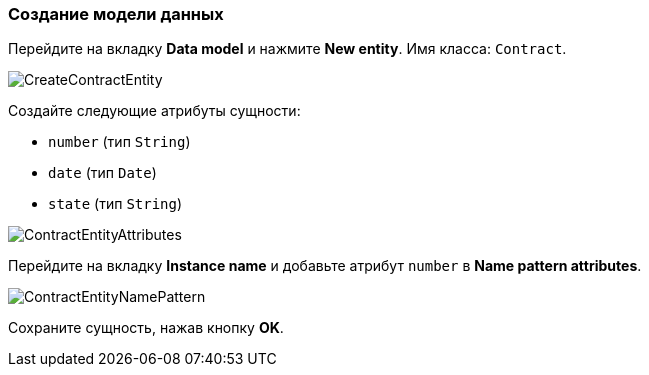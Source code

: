 :sourcesdir: ../../../source

[[qs_data_model_creation]]
=== Создание модели данных

Перейдите на вкладку *Data model* и нажмите *New entity*. Имя класса: `Contract`.

image::CreateContractEntity.png[align="center"]

Создайте следующие атрибуты сущности:

* `number` (тип `String`)
* `date` (тип `Date`)
* `state` (тип `String`)

image::ContractEntityAttributes.png[align="center"]

Перейдите на вкладку *Instance name* и добавьте атрибут `number` в *Name pattern attributes*.

image::ContractEntityNamePattern.png[align="center"]

Сохраните сущность, нажав кнопку *OK*.


